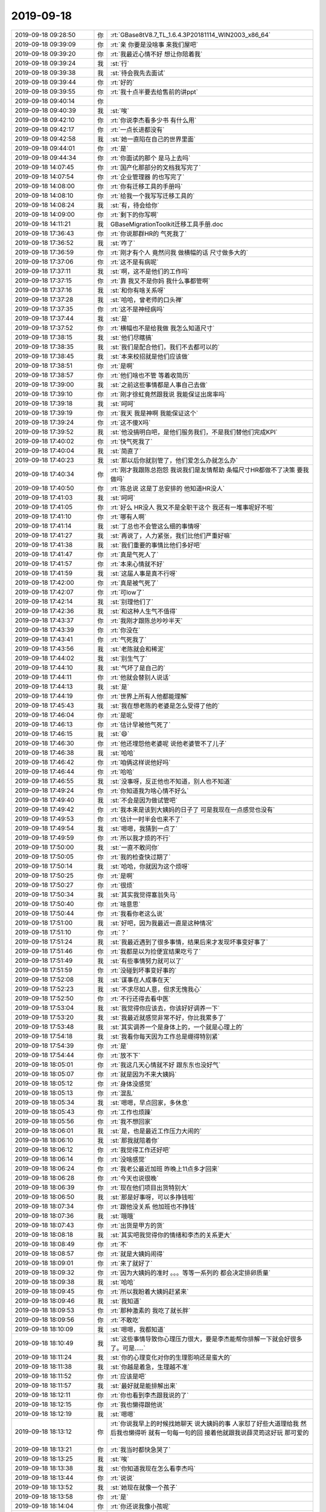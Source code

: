 2019-09-18
-------------

.. list-table::
   :widths: 25, 1, 60

   * - 2019-09-18 09:28:50
     - 你
     - :rt:`GBase8tV8.7_TL_1.6.4.3P20181114_WIN2003_x86_64`
   * - 2019-09-18 09:39:09
     - 你
     - :rt:`亲 你要是没啥事 来我们屋吧`
   * - 2019-09-18 09:39:20
     - 你
     - :rt:`我最近心情不好 想让你陪着我`
   * - 2019-09-18 09:39:24
     - 我
     - :st:`行`
   * - 2019-09-18 09:39:38
     - 我
     - :st:`待会我先去面试`
   * - 2019-09-18 09:39:44
     - 你
     - :rt:`好的`
   * - 2019-09-18 09:39:55
     - 你
     - :rt:`我十点半要去给售前的讲ppt`
   * - 2019-09-18 09:40:14
     - 你
     - .. image:: /images/334775.jpg
          :width: 100px
   * - 2019-09-18 09:40:39
     - 我
     - :st:`唉`
   * - 2019-09-18 09:42:10
     - 你
     - :rt:`你说李杰看多少书 有什么用`
   * - 2019-09-18 09:42:17
     - 你
     - :rt:`一点长进都没有`
   * - 2019-09-18 09:42:58
     - 我
     - :st:`她一直陷在自己的世界里面`
   * - 2019-09-18 09:44:01
     - 你
     - :rt:`是`
   * - 2019-09-18 09:44:34
     - 你
     - :rt:`你面试的那个 是马上去吗`
   * - 2019-09-18 14:07:45
     - 你
     - :rt:`国产化那部分的文档我写完了`
   * - 2019-09-18 14:07:54
     - 你
     - :rt:`企业管理器 的也写完了`
   * - 2019-09-18 14:08:00
     - 你
     - :rt:`你有迁移工具的手册吗`
   * - 2019-09-18 14:08:10
     - 你
     - :rt:`给我一个我写写迁移工具的`
   * - 2019-09-18 14:08:24
     - 我
     - :st:`有，待会给你`
   * - 2019-09-18 14:09:00
     - 你
     - :rt:`剩下的你写啊`
   * - 2019-09-18 14:11:21
     - 我
     - GBaseMigrationToolkit迁移工具手册.doc
   * - 2019-09-18 17:36:43
     - 你
     - :rt:`你说那群HR的 气死我了`
   * - 2019-09-18 17:36:52
     - 我
     - :st:`咋了`
   * - 2019-09-18 17:36:59
     - 你
     - :rt:`刚才有个人 竟然问我 做横幅的话 尺寸做多大的`
   * - 2019-09-18 17:37:06
     - 你
     - :rt:`这不是有病呢`
   * - 2019-09-18 17:37:11
     - 我
     - :st:`啊，这不是他们的工作吗`
   * - 2019-09-18 17:37:15
     - 你
     - :rt:`靠 我又不是你妈 我什么事都管啊`
   * - 2019-09-18 17:37:16
     - 我
     - :st:`和你有啥关系呀`
   * - 2019-09-18 17:37:28
     - 我
     - :st:`哈哈，曾老师的口头禅`
   * - 2019-09-18 17:37:35
     - 你
     - :rt:`这不是神经病吗`
   * - 2019-09-18 17:37:44
     - 我
     - :st:`是`
   * - 2019-09-18 17:37:52
     - 你
     - :rt:`横幅也不是给我做 我怎么知道尺寸`
   * - 2019-09-18 17:38:15
     - 我
     - :st:`他们尽瞎搞`
   * - 2019-09-18 17:38:35
     - 我
     - :st:`我们是配合他们，我们不去都可以的`
   * - 2019-09-18 17:38:45
     - 我
     - :st:`本来校招就是他们应该做`
   * - 2019-09-18 17:38:51
     - 你
     - :rt:`是啊`
   * - 2019-09-18 17:38:57
     - 你
     - :rt:`他们啥也不管 等着收简历`
   * - 2019-09-18 17:39:00
     - 我
     - :st:`之前这些事情都是人事自己去做`
   * - 2019-09-18 17:39:10
     - 你
     - :rt:`刚才徐虹竟然跟我说 我能保证出席率吗`
   * - 2019-09-18 17:39:18
     - 我
     - :st:`呵呵`
   * - 2019-09-18 17:39:19
     - 你
     - :rt:`我天 我是神啊 我能保证这个`
   * - 2019-09-18 17:39:24
     - 你
     - :rt:`这不傻X吗`
   * - 2019-09-18 17:39:52
     - 我
     - :st:`他没搞明白吧，是他们服务我们，不是我们替他们完成KPI`
   * - 2019-09-18 17:40:02
     - 你
     - :rt:`快气死我了`
   * - 2019-09-18 17:40:04
     - 我
     - :st:`简直了`
   * - 2019-09-18 17:40:23
     - 我
     - :st:`那以后你就别管了，他们爱怎么办就怎么办`
   * - 2019-09-18 17:40:34
     - 你
     - :rt:`刚才我跟陈总抱怨 我说我们是友情帮助 条幅尺寸HR都做不了决策 要我做吗`
   * - 2019-09-18 17:40:50
     - 你
     - :rt:`陈总说 这是丁总安排的 他知道HR没人`
   * - 2019-09-18 17:41:03
     - 我
     - :st:`呵呵`
   * - 2019-09-18 17:41:05
     - 你
     - :rt:`好么 HR没人 我又不是全职干这个 我还有一堆事呢好不啦`
   * - 2019-09-18 17:41:10
     - 你
     - :rt:`哪有人啊`
   * - 2019-09-18 17:41:14
     - 我
     - :st:`丁总也不会管这么细的事情呀`
   * - 2019-09-18 17:41:27
     - 我
     - :st:`再说了，人力紧张，我们比他们严重好嘛`
   * - 2019-09-18 17:41:38
     - 我
     - :st:`我们重要的事情比他们多好吧`
   * - 2019-09-18 17:41:47
     - 你
     - :rt:`真是气死人了`
   * - 2019-09-18 17:41:57
     - 你
     - :rt:`本来心情就不好`
   * - 2019-09-18 17:41:59
     - 我
     - :st:`这届人事是真不行呀`
   * - 2019-09-18 17:42:00
     - 你
     - :rt:`真是被气死了`
   * - 2019-09-18 17:42:07
     - 你
     - :rt:`可low了`
   * - 2019-09-18 17:42:14
     - 我
     - :st:`别理他们了`
   * - 2019-09-18 17:42:36
     - 我
     - :st:`和这种人生气不值得`
   * - 2019-09-18 17:43:37
     - 你
     - :rt:`我刚才跟陈总吵吵半天`
   * - 2019-09-18 17:43:39
     - 你
     - :rt:`你没在`
   * - 2019-09-18 17:43:41
     - 你
     - :rt:`气死我了`
   * - 2019-09-18 17:43:56
     - 我
     - :st:`老陈就会和稀泥`
   * - 2019-09-18 17:44:02
     - 我
     - :st:`别生气了`
   * - 2019-09-18 17:44:10
     - 我
     - :st:`气坏了是自己的`
   * - 2019-09-18 17:44:11
     - 你
     - :rt:`他就会替别人说话`
   * - 2019-09-18 17:44:13
     - 我
     - :st:`是`
   * - 2019-09-18 17:44:19
     - 你
     - :rt:`世界上所有人他都能理解`
   * - 2019-09-18 17:45:43
     - 我
     - :st:`我在想老陈的老婆是怎么受得了他的`
   * - 2019-09-18 17:46:04
     - 你
     - :rt:`是呢`
   * - 2019-09-18 17:46:13
     - 你
     - :rt:`估计早被他气死了`
   * - 2019-09-18 17:46:15
     - 我
     - :st:`😄`
   * - 2019-09-18 17:46:30
     - 你
     - :rt:`他还埋怨他老婆呢 说他老婆管不了儿子`
   * - 2019-09-18 17:46:38
     - 我
     - :st:`哈哈`
   * - 2019-09-18 17:46:42
     - 你
     - :rt:`咱俩这样说他好吗`
   * - 2019-09-18 17:46:44
     - 你
     - :rt:`哈哈`
   * - 2019-09-18 17:46:55
     - 我
     - :st:`没事呀，反正他也不知道，别人也不知道`
   * - 2019-09-18 17:49:24
     - 你
     - :rt:`你知道我为啥心情不好么`
   * - 2019-09-18 17:49:40
     - 我
     - :st:`不会是因为做试管吧`
   * - 2019-09-18 17:49:42
     - 你
     - :rt:`我本来是该到大姨妈的日子了 可是我现在一点感觉也没有`
   * - 2019-09-18 17:49:53
     - 你
     - :rt:`估计一时半会也来不了`
   * - 2019-09-18 17:49:54
     - 我
     - :st:`嗯嗯，我猜到一点了`
   * - 2019-09-18 17:49:59
     - 你
     - :rt:`所以我才烦的不行`
   * - 2019-09-18 17:50:00
     - 我
     - :st:`一直不敢问你`
   * - 2019-09-18 17:50:05
     - 你
     - :rt:`我的检查快过期了`
   * - 2019-09-18 17:50:14
     - 我
     - :st:`哈哈，你就因为这个烦呀`
   * - 2019-09-18 17:50:25
     - 你
     - :rt:`是啊`
   * - 2019-09-18 17:50:27
     - 你
     - :rt:`很烦`
   * - 2019-09-18 17:50:34
     - 我
     - :st:`其实我觉得塞翁失马`
   * - 2019-09-18 17:50:40
     - 你
     - :rt:`啥意思`
   * - 2019-09-18 17:50:44
     - 你
     - :rt:`我看你老这么说`
   * - 2019-09-18 17:51:00
     - 我
     - :st:`好吧，因为我最近一直是这种情况`
   * - 2019-09-18 17:51:10
     - 你
     - :rt:`？`
   * - 2019-09-18 17:51:24
     - 我
     - :st:`我最近遇到了很多事情，结果后来才发现坏事变好事了`
   * - 2019-09-18 17:51:46
     - 你
     - :rt:`我都是以为捡便宜结果吃亏了`
   * - 2019-09-18 17:51:49
     - 我
     - :st:`有些事情努力就可以了`
   * - 2019-09-18 17:51:59
     - 你
     - :rt:`没碰到坏事变好事的`
   * - 2019-09-18 17:52:08
     - 我
     - :st:`谋事在人成事在天`
   * - 2019-09-18 17:52:23
     - 我
     - :st:`不求尽如人意，但求无愧我心`
   * - 2019-09-18 17:52:50
     - 你
     - :rt:`不行还得去看中医`
   * - 2019-09-18 17:53:04
     - 我
     - :st:`我觉得你应该去，你该好好调养一下`
   * - 2019-09-18 17:53:20
     - 我
     - :st:`我最近就感觉非常不好，你比我累多了`
   * - 2019-09-18 17:53:48
     - 我
     - :st:`其实调养一个是身体上的，一个就是心理上的`
   * - 2019-09-18 17:54:18
     - 我
     - :st:`我看你每天因为工作总是绷得特别紧`
   * - 2019-09-18 17:54:39
     - 你
     - :rt:`是`
   * - 2019-09-18 17:54:44
     - 你
     - :rt:`放不下`
   * - 2019-09-18 18:05:01
     - 你
     - :rt:`我这几天心情就不好 跟东东也没好气`
   * - 2019-09-18 18:05:07
     - 你
     - :rt:`就是因为不来大姨妈`
   * - 2019-09-18 18:05:12
     - 你
     - :rt:`身体没感觉`
   * - 2019-09-18 18:05:13
     - 你
     - :rt:`混乱`
   * - 2019-09-18 18:05:34
     - 我
     - :st:`嗯嗯，早点回家，多休息`
   * - 2019-09-18 18:05:43
     - 你
     - :rt:`工作也烦躁`
   * - 2019-09-18 18:05:56
     - 你
     - :rt:`我不想回家`
   * - 2019-09-18 18:06:01
     - 我
     - :st:`是，也是最近工作压力大闹的`
   * - 2019-09-18 18:06:10
     - 我
     - :st:`那我就陪着你`
   * - 2019-09-18 18:06:12
     - 你
     - :rt:`我觉得工作还好吧`
   * - 2019-09-18 18:06:14
     - 你
     - :rt:`没啥感觉`
   * - 2019-09-18 18:06:24
     - 你
     - :rt:`我老公最近加班 昨晚上11点多才回来`
   * - 2019-09-18 18:06:28
     - 你
     - :rt:`今天也说很晚`
   * - 2019-09-18 18:06:39
     - 你
     - :rt:`现在他们项目出货特别大`
   * - 2019-09-18 18:06:50
     - 我
     - :st:`那是好事呀，可以多挣钱啦`
   * - 2019-09-18 18:07:34
     - 你
     - :rt:`跟他没关系 他加班也不挣钱`
   * - 2019-09-18 18:07:36
     - 我
     - :st:`哦哦`
   * - 2019-09-18 18:07:43
     - 你
     - :rt:`出货是甲方的货`
   * - 2019-09-18 18:08:18
     - 我
     - :st:`其实吧我觉得你的情绪和李杰的关系更大`
   * - 2019-09-18 18:08:49
     - 你
     - :rt:`不`
   * - 2019-09-18 18:08:57
     - 你
     - :rt:`就是大姨妈闹得`
   * - 2019-09-18 18:09:01
     - 你
     - :rt:`来了就好了`
   * - 2019-09-18 18:09:32
     - 你
     - :rt:`因为大姨妈的准时 。。。等等一系列的 都会决定排卵质量`
   * - 2019-09-18 18:09:38
     - 我
     - :st:`哈哈`
   * - 2019-09-18 18:09:45
     - 你
     - :rt:`所以我盼着大姨妈赶紧来`
   * - 2019-09-18 18:09:46
     - 我
     - :st:`我知道`
   * - 2019-09-18 18:09:53
     - 你
     - :rt:`那种激素的 我吃了就长胖`
   * - 2019-09-18 18:09:56
     - 你
     - :rt:`不敢吃`
   * - 2019-09-18 18:10:09
     - 我
     - :st:`嗯嗯，我都知道`
   * - 2019-09-18 18:10:49
     - 我
     - :st:`这些事情导致你心理压力很大，要是李杰能帮你排解一下就会好很多了。可是.....`
   * - 2019-09-18 18:11:24
     - 我
     - :st:`你的心理变化对你的生理影响还是蛮大的`
   * - 2019-09-18 18:11:38
     - 我
     - :st:`你越是着急，生理越不准`
   * - 2019-09-18 18:11:52
     - 你
     - :rt:`应该是吧`
   * - 2019-09-18 18:11:57
     - 我
     - :st:`最好就是能排解出来`
   * - 2019-09-18 18:12:11
     - 你
     - :rt:`你也看到李杰跟我说的了`
   * - 2019-09-18 18:12:15
     - 你
     - :rt:`我也懒得跟他说`
   * - 2019-09-18 18:12:19
     - 我
     - :st:`嗯嗯`
   * - 2019-09-18 18:13:12
     - 你
     - :rt:`你说我早上的时候找她聊天 说大姨妈的事 人家怼了好些大道理给我 然后我也懒得听 就有一句每一句的回 接着他就跟我说薛灵筠这好玩 那可爱的`
   * - 2019-09-18 18:13:21
     - 你
     - :rt:`我当时都快急哭了`
   * - 2019-09-18 18:13:25
     - 我
     - :st:`唉`
   * - 2019-09-18 18:13:38
     - 我
     - :st:`你知道我现在怎么看李杰吗`
   * - 2019-09-18 18:13:44
     - 你
     - :rt:`说说`
   * - 2019-09-18 18:13:52
     - 我
     - :st:`她现在就像一个孩子`
   * - 2019-09-18 18:13:58
     - 你
     - :rt:`是`
   * - 2019-09-18 18:14:04
     - 你
     - :rt:`你还说我像小孩呢`
   * - 2019-09-18 18:14:07
     - 你
     - :rt:`以前的时候`
   * - 2019-09-18 18:14:17
     - 你
     - :rt:`可能现在不是额`
   * - 2019-09-18 18:14:34
     - 我
     - :st:`他说的那些大道理其实就像小孩学了东西以后回家和家长炫耀一样`
   * - 2019-09-18 18:14:43
     - 你
     - :rt:`是`
   * - 2019-09-18 18:14:50
     - 你
     - :rt:`我觉得他一点长进都没有`
   * - 2019-09-18 18:15:00
     - 我
     - :st:`你不能拿他和你比`
   * - 2019-09-18 18:15:09
     - 我
     - :st:`你把她当成一个孩子去看`
   * - 2019-09-18 18:15:20
     - 我
     - :st:`你想想怎么哄孩子呀`
   * - 2019-09-18 18:15:53
     - 我
     - :st:`把她当成小孩以后就容易理解他了`
   * - 2019-09-18 18:15:56
     - 你
     - :rt:`我没比`
   * - 2019-09-18 18:16:05
     - 你
     - :rt:`我只是心里不舒服 想跟她说说`
   * - 2019-09-18 18:16:09
     - 我
     - :st:`嗯嗯，我理解`
   * - 2019-09-18 18:16:28
     - 你
     - :rt:`我每次都觉得 可能他会理解我一点 但每每都失望`
   * - 2019-09-18 18:17:48
     - 我
     - :st:`可是你想想要是一个小孩，他哪能理解到你呢`
   * - 2019-09-18 18:18:14
     - 你
     - :rt:`等哪一天 我就不想跟他说了 说明我长进了`
   * - 2019-09-18 18:18:28
     - 我
     - :st:`不是的`
   * - 2019-09-18 18:18:52
     - 我
     - :st:`不想和他说也有可能是你失望放弃了，这就不是你的长进`
   * - 2019-09-18 18:19:21
     - 我
     - :st:`要是你能把她看成一个小孩，知道他的心理活动，那就是你的长进了`
   * - 2019-09-18 18:19:40
     - 你
     - :rt:`恩`
   * - 2019-09-18 18:19:54
     - 你
     - :rt:`我说得就是这个意思`
   * - 2019-09-18 18:19:59
     - 我
     - :st:`嗯嗯`
   * - 2019-09-18 18:21:35
     - 你
     - :rt:`你说李杰看那么多书 怎么这点长进都没有`
   * - 2019-09-18 18:21:47
     - 你
     - :rt:`我看她在有些方面说得也挺对的`
   * - 2019-09-18 18:22:11
     - 我
     - :st:`他只是在挑着自己喜欢的东西听，简单说就是没走出舒适区`
   * - 2019-09-18 18:22:37
     - 你
     - :rt:`自己喜欢的 按理说也可以有长进啊`
   * - 2019-09-18 18:26:23
     - 你
     - :rt:`然后他总是归结为自己就这样。。。`
   * - 2019-09-18 18:26:45
     - 你
     - :rt:`而且她自己 舒适区外的东西 她都认为是假的`
   * - 2019-09-18 18:26:52
     - 你
     - :rt:`比如他跟他婆婆的关系`
   * - 2019-09-18 18:26:53
     - 我
     - :st:`对，这个是关键`
   * - 2019-09-18 18:27:20
     - 我
     - :st:`你想想你当年，我是带着你突破了好几层舒适区`
   * - 2019-09-18 18:27:56
     - 你
     - :rt:`我知道`
   * - 2019-09-18 18:28:04
     - 你
     - :rt:`关键李杰怎么谁都带不出来呢`
   * - 2019-09-18 18:28:18
     - 你
     - :rt:`我不会的 就是 该不会 所以我没必要学`
   * - 2019-09-18 18:28:22
     - 你
     - :rt:`这是他的理论`
   * - 2019-09-18 18:28:41
     - 我
     - :st:`我觉得李杰是因为心理上有依赖性`
   * - 2019-09-18 18:28:56
     - 我
     - :st:`他现在对听书产生了依赖感`
   * - 2019-09-18 18:30:14
     - 我
     - :st:`其实他的行为模式一直很明显，就是想获得认可。`
   * - 2019-09-18 18:30:53
     - 我
     - :st:`现在听书就是通过自己对这些道理的认可达到心理上的他人对自己的认可`
   * - 2019-09-18 18:31:11
     - 我
     - :st:`所以他才会对你劝的东西视而不见`
   * - 2019-09-18 18:31:37
     - 你
     - :rt:`我那时候是这样吗`
   * - 2019-09-18 18:31:45
     - 我
     - :st:`如果他承认了你劝的东西，从逻辑上就打破了他自己获得认可的方式`
   * - 2019-09-18 18:31:51
     - 你
     - :rt:`我以前觉得我俩很像 现在我觉得我俩一点不像`
   * - 2019-09-18 18:31:53
     - 我
     - :st:`你也有呀`
   * - 2019-09-18 18:32:19
     - 我
     - :st:`你还记得以前你总是固执己见`
   * - 2019-09-18 18:32:42
     - 我
     - :st:`我告诉你的道理你总是先有保留意见`
   * - 2019-09-18 18:32:56
     - 我
     - :st:`不过你很勤于思考，而且敢于打破自己的舒适区`
   * - 2019-09-18 18:33:05
     - 你
     - :rt:`不是 我说的是李杰这种 获得认可的心理`
   * - 2019-09-18 18:33:12
     - 我
     - :st:`有`
   * - 2019-09-18 18:33:25
     - 你
     - :rt:`我觉得也有`
   * - 2019-09-18 18:33:42
     - 你
     - :rt:`关键点是 她已经一直这样很久了 对吧`
   * - 2019-09-18 18:33:44
     - 我
     - :st:`对呀`
   * - 2019-09-18 18:33:50
     - 你
     - :rt:`从最开始就这样`
   * - 2019-09-18 18:33:58
     - 你
     - :rt:`从来都是原地踏步`
   * - 2019-09-18 18:34:11
     - 我
     - :st:`你想想在这之前他有过这种自我陶醉的时期吗`
   * - 2019-09-18 18:34:30
     - 你
     - :rt:`很多吧`
   * - 2019-09-18 18:34:33
     - 我
     - :st:`她太渴望这种感觉了`
   * - 2019-09-18 18:35:37
     - 我
     - :st:`或者说现在她终于找到一条途径可以带给他足够安全感，消除那种不如人的焦虑感`
   * - 2019-09-18 18:35:57
     - 你
     - :rt:`你说是听书啊`
   * - 2019-09-18 18:36:16
     - 我
     - :st:`是听书给他带来的认知`
   * - 2019-09-18 18:36:41
     - 你
     - :rt:`嗯嗯`
   * - 2019-09-18 18:36:56
     - 你
     - :rt:`可是这个认知 并没有让他的认知提高吧`
   * - 2019-09-18 18:39:25
     - 我
     - :st:`他的认知本身没有提高，可是他自己已经找到了一整套逻辑可以解释自己的认知`
   * - 2019-09-18 18:39:41
     - 我
     - :st:`这套逻辑就像当年的地心说一样`
   * - 2019-09-18 18:40:06
     - 我
     - :st:`看起来挺美，就是有一些点不能解释，然后就当做这些不存在[捂脸]`
   * - 2019-09-18 18:41:12
     - 你
     - :rt:`就是`
   * - 2019-09-18 18:41:15
     - 你
     - :rt:`他就是这样`
   * - 2019-09-18 18:41:25
     - 你
     - :rt:`解释不了的点 就说该这样`
   * - 2019-09-18 18:41:39
     - 你
     - :rt:`比如 他不会安慰人`
   * - 2019-09-18 18:41:53
     - 我
     - :st:`哈哈`
   * - 2019-09-18 18:41:56
     - 你
     - :rt:`老陈还不走`
   * - 2019-09-18 18:41:59
     - 你
     - :rt:`我想走了`
   * - 2019-09-18 18:42:15
     - 我
     - :st:`不知道他几点走，估计也该快了吧`